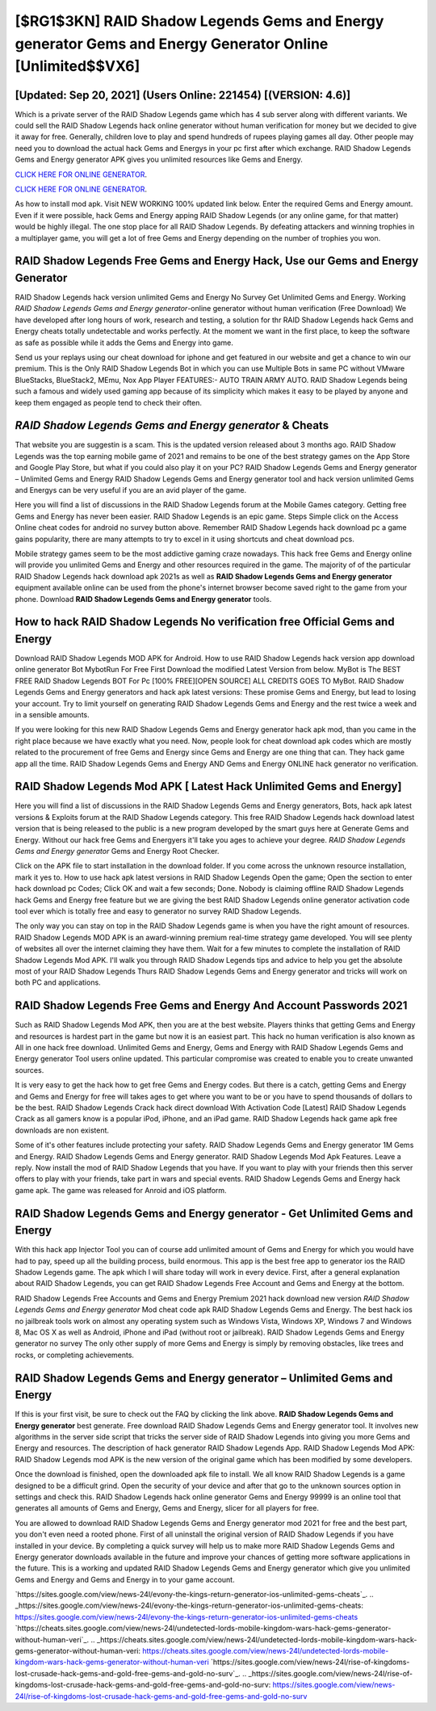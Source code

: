 [$RG1$3KN] RAID Shadow Legends Gems and Energy generator Gems and Energy Generator Online [Unlimited$$VX6]
=========

[Updated: Sep 20, 2021] (Users Online: 221454) [(VERSION: 4.6)]
---------

Which is a private server of the RAID Shadow Legends game which has 4 sub server along with different variants.  We could sell the RAID Shadow Legends hack online generator without human verification for money but we decided to give it away for free.  Generally, children love to play and spend hundreds of rupees playing games all day. Other people may need you to download the actual hack Gems and Energys in your pc first after which exchange.  RAID Shadow Legends Gems and Energy generator APK gives you unlimited resources like Gems and Energy.

`CLICK HERE FOR ONLINE GENERATOR`_.

.. _CLICK HERE FOR ONLINE GENERATOR: http://livedld.xyz/b24a03b

`CLICK HERE FOR ONLINE GENERATOR`_.

.. _CLICK HERE FOR ONLINE GENERATOR: http://livedld.xyz/b24a03b

As how to install mod apk. Visit NEW WORKING 100% updated link below. Enter the required Gems and Energy amount.  Even if it were possible, hack Gems and Energy apping RAID Shadow Legends (or any online game, for that matter) would be highly illegal. The one stop place for all RAID Shadow Legends. By defeating attackers and winning trophies in a multiplayer game, you will get a lot of free Gems and Energy depending on the number of trophies you won.

RAID Shadow Legends Free Gems and Energy Hack, Use our Gems and Energy Generator
---------

RAID Shadow Legends hack version unlimited Gems and Energy No Survey Get Unlimited Gems and Energy.  Working *RAID Shadow Legends Gems and Energy generator*-online generator without human verification (Free Download) We have developed after long hours of work, research and testing, a solution for thr RAID Shadow Legends hack Gems and Energy cheats totally undetectable and works perfectly.  At the moment we want in the first place, to keep the software as safe as possible while it adds the Gems and Energy into game.

Send us your replays using our cheat download for iphone and get featured in our website and get a chance to win our premium. This is the Only RAID Shadow Legends Bot in which you can use Multiple Bots in same PC without VMware BlueStacks, BlueStack2, MEmu, Nox App Player FEATURES:- AUTO TRAIN ARMY AUTO. RAID Shadow Legends being such a famous and widely used gaming app because of its simplicity which makes it easy to be played by anyone and keep them engaged as people tend to check their often.


*RAID Shadow Legends Gems and Energy generator* & Cheats
---------

That website you are suggestin is a scam. This is the updated version released about 3 months ago.  RAID Shadow Legends was the top earning mobile game of 2021 and remains to be one of the best strategy games on the App Store and Google Play Store, but what if you could also play it on your PC? RAID Shadow Legends Gems and Energy generator – Unlimited Gems and Energy RAID Shadow Legends Gems and Energy generator tool and hack version unlimited Gems and Energys can be very useful if you are an avid player of the game.

Here you will find a list of discussions in the RAID Shadow Legends forum at the Mobile Games category.  Getting free Gems and Energy has never been easier.  RAID Shadow Legends is an epic game.  Steps Simple click on the Access Online cheat codes for android no survey button above.  Remember RAID Shadow Legends hack download pc a game gains popularity, there are many attempts to try to excel in it using shortcuts and cheat download pcs.

Mobile strategy games seem to be the most addictive gaming craze nowadays.  This hack free Gems and Energy online will provide you unlimited Gems and Energy and other resources required in the game.  The majority of of the particular RAID Shadow Legends hack download apk 2021s as well as **RAID Shadow Legends Gems and Energy generator** equipment available online can be used from the phone's internet browser become saved right to the game from your phone.  Download **RAID Shadow Legends Gems and Energy generator** tools.

How to hack RAID Shadow Legends No verification free Official Gems and Energy
---------

Download RAID Shadow Legends MOD APK for Android.  How to use RAID Shadow Legends hack version app download online generator Bot MybotRun For Free First Download the modified Latest Version from below.  MyBot is The BEST FREE RAID Shadow Legends BOT For Pc [100% FREE][OPEN SOURCE] ALL CREDITS GOES TO MyBot. RAID Shadow Legends Gems and Energy generators and hack apk latest versions: These promise Gems and Energy, but lead to losing your account.  Try to limit yourself on generating RAID Shadow Legends Gems and Energy and the rest twice a week and in a sensible amounts.

If you were looking for this new RAID Shadow Legends Gems and Energy generator hack apk mod, than you came in the right place because we have exactly what you need.  Now, people look for cheat download apk codes which are mostly related to the procurement of free Gems and Energy since Gems and Energy are one thing that can. They hack game app all the time. RAID Shadow Legends Gems and Energy AND Gems and Energy ONLINE hack generator no verification.

RAID Shadow Legends Mod APK [ Latest Hack Unlimited Gems and Energy]
---------

Here you will find a list of discussions in the RAID Shadow Legends Gems and Energy generators, Bots, hack apk latest versions & Exploits forum at the RAID Shadow Legends category. This free RAID Shadow Legends hack download latest version that is being released to the public is a new program developed by the smart guys here at Generate Gems and Energy.  Without our hack free Gems and Energyers it'll take you ages to achieve your degree.  *RAID Shadow Legends Gems and Energy generator* Gems and Energy Root Checker.

Click on the APK file to start installation in the download folder. If you come across the unknown resource installation, mark it yes to. How to use hack apk latest versions in RAID Shadow Legends Open the game; Open the section to enter hack download pc Codes; Click OK and wait a few seconds; Done. Nobody is claiming offline RAID Shadow Legends hack Gems and Energy free feature but we are giving the best RAID Shadow Legends online generator activation code tool ever which is totally free and easy to generator no survey RAID Shadow Legends.

The only way you can stay on top in the RAID Shadow Legends game is when you have the right amount of resources.  RAID Shadow Legends MOD APK is an award-winning premium real-time strategy game developed.  You will see plenty of websites all over the internet claiming they have them. Wait for a few minutes to complete the installation of RAID Shadow Legends Mod APK. I'll walk you through RAID Shadow Legends tips and advice to help you get the absolute most of your RAID Shadow Legends Thurs RAID Shadow Legends Gems and Energy generator and tricks will work on both PC and applications.

RAID Shadow Legends  Free Gems and Energy And Account Passwords 2021
---------

Such as RAID Shadow Legends Mod APK, then you are at the best website.  Players thinks that getting Gems and Energy and resources is hardest part in the game but now it is an easiest part.  This hack no human verification is also known as All in one hack free download.  Unlimited Gems and Energy, Gems and Energy with RAID Shadow Legends Gems and Energy generator Tool users online updated.  This particular compromise was created to enable you to create unwanted sources.

It is very easy to get the hack how to get free Gems and Energy codes.  But there is a catch, getting Gems and Energy and Gems and Energy for free will takes ages to get where you want to be or you have to spend thousands of dollars to be the best.  RAID Shadow Legends Crack hack direct download With Activation Code [Latest] RAID Shadow Legends Crack as all gamers know is a popular iPod, iPhone, and an iPad game.  RAID Shadow Legends hack game apk free downloads are non existent.

Some of it's other features include protecting your safety.  RAID Shadow Legends Gems and Energy generator 1M Gems and Energy. RAID Shadow Legends Gems and Energy generator.  RAID Shadow Legends Mod Apk Features. Leave a reply.  Now install the mod of RAID Shadow Legends that you have. If you want to play with your friends then this server offers to play with your friends, take part in wars and special events.  RAID Shadow Legends Gems and Energy hack game apk.  The game was released for Anroid and iOS platform.

RAID Shadow Legends Gems and Energy generator - Get Unlimited Gems and Energy
---------

With this hack app Injector Tool you can of course add unlimited amount of Gems and Energy for which you would have had to pay, speed up all the building process, build enormous. This app is the best free app to generator ios the RAID Shadow Legends game.  The apk which I will share today will work in every device.  First, after a general explanation about RAID Shadow Legends, you can get RAID Shadow Legends Free Account and Gems and Energy at the bottom.

RAID Shadow Legends Free Accounts and Gems and Energy Premium 2021 hack download new version *RAID Shadow Legends Gems and Energy generator* Mod cheat code apk RAID Shadow Legends Gems and Energy.  The best hack ios no jailbreak tools work on almost any operating system such as Windows Vista, Windows XP, Windows 7 and Windows 8, Mac OS X as well as Android, iPhone and iPad (without root or jailbreak). RAID Shadow Legends Gems and Energy generator no survey The only other supply of more Gems and Energy is simply by removing obstacles, like trees and rocks, or completing achievements.

RAID Shadow Legends Gems and Energy generator – Unlimited Gems and Energy
---------

If this is your first visit, be sure to check out the FAQ by clicking the link above.  **RAID Shadow Legends Gems and Energy generator** best generate.  Free download RAID Shadow Legends Gems and Energy generator tool.  It involves new algorithms in the server side script that tricks the server side of RAID Shadow Legends into giving you more Gems and Energy and resources. The description of hack generator RAID Shadow Legends App.  RAID Shadow Legends Mod APK: RAID Shadow Legends mod APK is the new version of the original game which has been modified by some developers.

Once the download is finished, open the downloaded apk file to install.  We all know RAID Shadow Legends is a game designed to be a difficult grind.  Open the security of your device and after that go to the unknown sources option in settings and check this.  RAID Shadow Legends hack online generator Gems and Energy 99999 is an online tool that generates all amounts of Gems and Energy, Gems and Energy, slicer for all players for free.

You are allowed to download RAID Shadow Legends Gems and Energy generator mod 2021 for free and the best part, you don't even need a rooted phone.  First of all uninstall the original version of RAID Shadow Legends if you have installed in your device.  By completing a quick survey will help us to make more RAID Shadow Legends Gems and Energy generator downloads available in the future and improve your chances of getting more software applications in the future. This is a working and updated ‎RAID Shadow Legends Gems and Energy generator which give you unlimited Gems and Energy and Gems and Energy in to your game account.

`https://sites.google.com/view/news-24l/evony-the-kings-return-generator-ios-unlimited-gems-cheats`_.
.. _https://sites.google.com/view/news-24l/evony-the-kings-return-generator-ios-unlimited-gems-cheats: https://sites.google.com/view/news-24l/evony-the-kings-return-generator-ios-unlimited-gems-cheats
`https://cheats.sites.google.com/view/news-24l/undetected-lords-mobile-kingdom-wars-hack-gems-generator-without-human-veri`_.
.. _https://cheats.sites.google.com/view/news-24l/undetected-lords-mobile-kingdom-wars-hack-gems-generator-without-human-veri: https://cheats.sites.google.com/view/news-24l/undetected-lords-mobile-kingdom-wars-hack-gems-generator-without-human-veri
`https://sites.google.com/view/news-24l/rise-of-kingdoms-lost-crusade-hack-gems-and-gold-free-gems-and-gold-no-surv`_.
.. _https://sites.google.com/view/news-24l/rise-of-kingdoms-lost-crusade-hack-gems-and-gold-free-gems-and-gold-no-surv: https://sites.google.com/view/news-24l/rise-of-kingdoms-lost-crusade-hack-gems-and-gold-free-gems-and-gold-no-surv